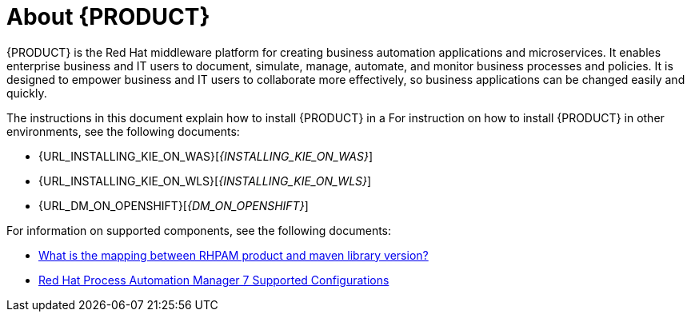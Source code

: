 [id='installing-con_{context}']
= About {PRODUCT} 

{PRODUCT} is the Red Hat middleware platform for creating business automation applications and microservices. It enables enterprise business and IT users to document, simulate, manage, automate, and monitor business processes and policies. It is designed to empower business and IT users to collaborate more effectively, so business applications can be changed easily and quickly.

ifeval::["{context}" == "install-on-eap"]
{EAP_LONG} ({EAP}) 7.1 is a certified implementation of the Java Enterprise Edition 7 (Java EE 7) full and web profile specifications. {EAP} provides preconfigured options for features such as high availability, clustering, messaging, and distributed caching. It also enables users to write, deploy, and run applications using the various APIs and services that {EAP} provides.
endif::[]
ifeval::["{context}" == "install-on-jws"]
Red Hat JBoss Web Server is an enterprise ready web server designed for medium and large applications, based on Tomcat 8. Red Hat JBoss Web Server provides organizations with a single deployment platform for Java Server Pages (JSP) and Java Servlet technologies, PHP, and CGI.
endif::[]

ifeval::["{context}" == "install-on-jws"]
On a Red Hat JBoss Web Server installation, you can install {KIE_SERVER} and the {CENTRAL} controller. Alternatively, you can run the standalone {CENTRAl} JAR file.
endif::[]

The instructions in this document explain how to install {PRODUCT} in a 
ifeval::["{context}" == "install-on-eap"]
{EAP} 7.1 server instance.
endif::[]
ifeval::["{context}" == "install-on-jws"]
Red Hat JBoss Web Server 3.1 server instance.
endif::[]
For instruction on how to install {PRODUCT} in other environments, see the following documents:

//ifeval::["{context}" == "install-on-eap"]
//* {URL_INSTALL_ON_JWS}[_{INSTALL_ON_JWS}_]
//endif::[]
ifeval::["{context}" == "install-on-jws"]
* _INSTALLING AND CONFIGURING RED HAT PROCESS AUTOMATION MANAGER ON EAP 7.1_
endif::[]
* {URL_INSTALLING_KIE_ON_WAS}[_{INSTALLING_KIE_ON_WAS}_]
* {URL_INSTALLING_KIE_ON_WLS}[_{INSTALLING_KIE_ON_WLS}_]
* {URL_DM_ON_OPENSHIFT}[_{DM_ON_OPENSHIFT}_]

For information on supported components, see the following documents:

* https://access.redhat.com/solutions/3405361[What is the mapping between RHPAM product and maven library version?]
* https://access.redhat.com/articles/3405381[Red Hat Process Automation Manager 7 Supported Configurations]

